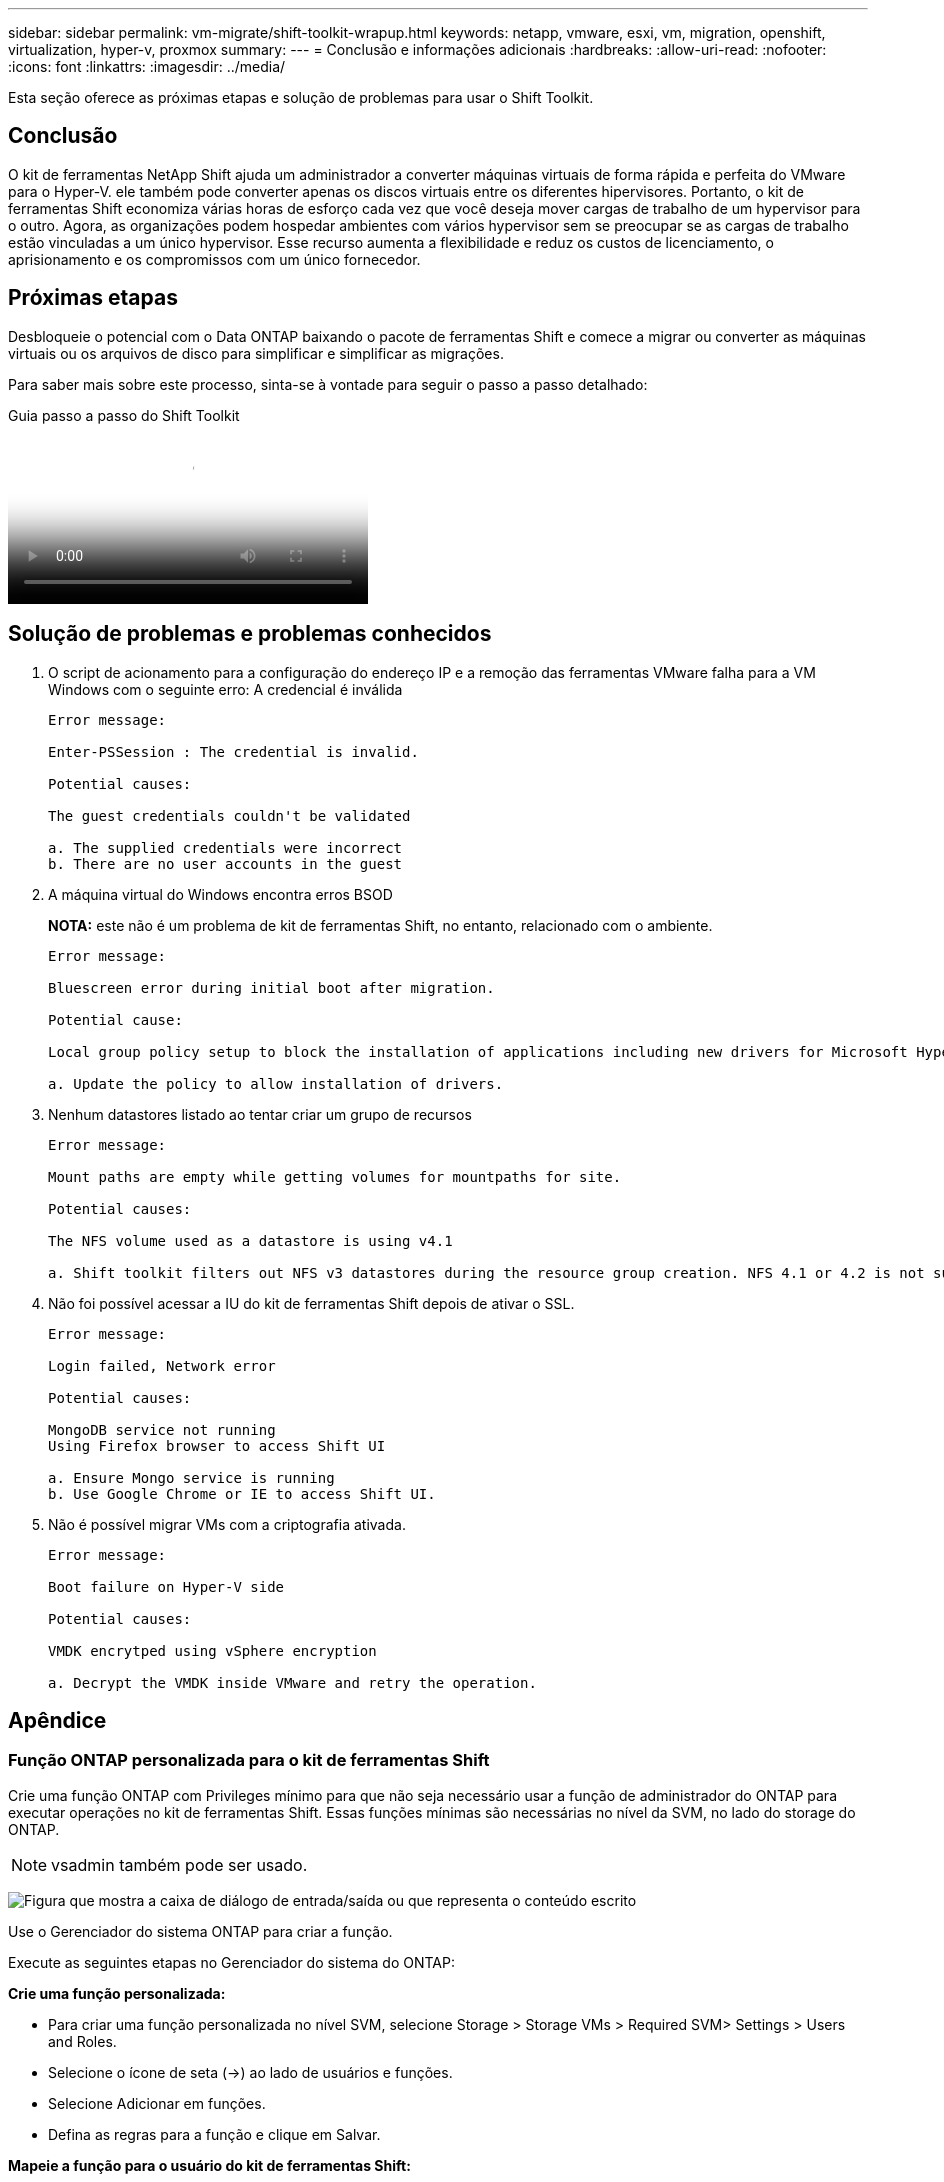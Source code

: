 ---
sidebar: sidebar 
permalink: vm-migrate/shift-toolkit-wrapup.html 
keywords: netapp, vmware, esxi, vm, migration, openshift, virtualization, hyper-v, proxmox 
summary:  
---
= Conclusão e informações adicionais
:hardbreaks:
:allow-uri-read: 
:nofooter: 
:icons: font
:linkattrs: 
:imagesdir: ../media/


[role="lead"]
Esta seção oferece as próximas etapas e solução de problemas para usar o Shift Toolkit.



== Conclusão

O kit de ferramentas NetApp Shift ajuda um administrador a converter máquinas virtuais de forma rápida e perfeita do VMware para o Hyper-V. ele também pode converter apenas os discos virtuais entre os diferentes hipervisores. Portanto, o kit de ferramentas Shift economiza várias horas de esforço cada vez que você deseja mover cargas de trabalho de um hypervisor para o outro. Agora, as organizações podem hospedar ambientes com vários hypervisor sem se preocupar se as cargas de trabalho estão vinculadas a um único hypervisor. Esse recurso aumenta a flexibilidade e reduz os custos de licenciamento, o aprisionamento e os compromissos com um único fornecedor.



== Próximas etapas

Desbloqueie o potencial com o Data ONTAP baixando o pacote de ferramentas Shift e comece a migrar ou converter as máquinas virtuais ou os arquivos de disco para simplificar e simplificar as migrações.

Para saber mais sobre este processo, sinta-se à vontade para seguir o passo a passo detalhado:

.Guia passo a passo do Shift Toolkit
video::6bf11896-3219-4ba7-9a00-b2d800d47144[panopto,width=360]


== Solução de problemas e problemas conhecidos

. O script de acionamento para a configuração do endereço IP e a remoção das ferramentas VMware falha para a VM Windows com o seguinte erro: A credencial é inválida
+
[listing]
----
Error message:

Enter-PSSession : The credential is invalid.

Potential causes:

The guest credentials couldn't be validated

a. The supplied credentials were incorrect
b. There are no user accounts in the guest
----
. A máquina virtual do Windows encontra erros BSOD
+
*NOTA:* este não é um problema de kit de ferramentas Shift, no entanto, relacionado com o ambiente.

+
[listing]
----
Error message:

Bluescreen error during initial boot after migration.

Potential cause:

Local group policy setup to block the installation of applications including new drivers for Microsoft Hyper-V.

a. Update the policy to allow installation of drivers.
----
. Nenhum datastores listado ao tentar criar um grupo de recursos
+
[listing]
----
Error message:

Mount paths are empty while getting volumes for mountpaths for site.

Potential causes:

The NFS volume used as a datastore is using v4.1

a. Shift toolkit filters out NFS v3 datastores during the resource group creation. NFS 4.1 or 4.2 is not supported in the current release.
----
. Não foi possível acessar a IU do kit de ferramentas Shift depois de ativar o SSL.
+
[listing]
----
Error message:

Login failed, Network error

Potential causes:

MongoDB service not running
Using Firefox browser to access Shift UI

a. Ensure Mongo service is running
b. Use Google Chrome or IE to access Shift UI.
----
. Não é possível migrar VMs com a criptografia ativada.
+
[listing]
----
Error message:

Boot failure on Hyper-V side

Potential causes:

VMDK encrytped using vSphere encryption

a. Decrypt the VMDK inside VMware and retry the operation.
----




== Apêndice



=== Função ONTAP personalizada para o kit de ferramentas Shift

Crie uma função ONTAP com Privileges mínimo para que não seja necessário usar a função de administrador do ONTAP para executar operações no kit de ferramentas Shift. Essas funções mínimas são necessárias no nível da SVM, no lado do storage do ONTAP.


NOTE: vsadmin também pode ser usado.

image:shift-toolkit-image84.png["Figura que mostra a caixa de diálogo de entrada/saída ou que representa o conteúdo escrito"]

Use o Gerenciador do sistema ONTAP para criar a função.

Execute as seguintes etapas no Gerenciador do sistema do ONTAP:

*Crie uma função personalizada:*

* Para criar uma função personalizada no nível SVM, selecione Storage > Storage VMs > Required SVM> Settings > Users and Roles.
* Selecione o ícone de seta (→) ao lado de usuários e funções.
* Selecione Adicionar em funções.
* Defina as regras para a função e clique em Salvar.


*Mapeie a função para o usuário do kit de ferramentas Shift:*

Execute as seguintes etapas na página usuários e funções:

* Selecione Adicionar ícone em usuários.
* Selecione o nome de usuário necessário e selecione a função criada na etapa anterior no menu suspenso para a função.
* Clique em Guardar.


Uma vez feito, use o usuário criado acima ao configurar os sites de origem e destino dentro da IU do kit de ferramentas Shift.



=== Função de permissões mínimas exigida no VMware

Para migrar máquinas virtuais do VMware vSphere usando o kit de ferramentas Shift, crie um usuário RBAC com o Privileges mencionado abaixo usando Administração > Controle de Acesso > funções.

image:shift-toolkit-image85.png["Figura que mostra a caixa de diálogo de entrada/saída ou que representa o conteúdo escrito"]
